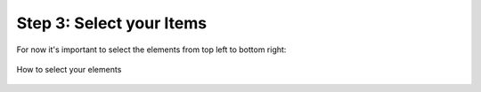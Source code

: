 Step 3: Select your Items
===========================

For now it's important to select the elements from top left to bottom right:

.. figure:: /material/selectElements.PNG
    :name: how to select elements
    :alt: how to select elements
    :align: center

    How to select your elements
